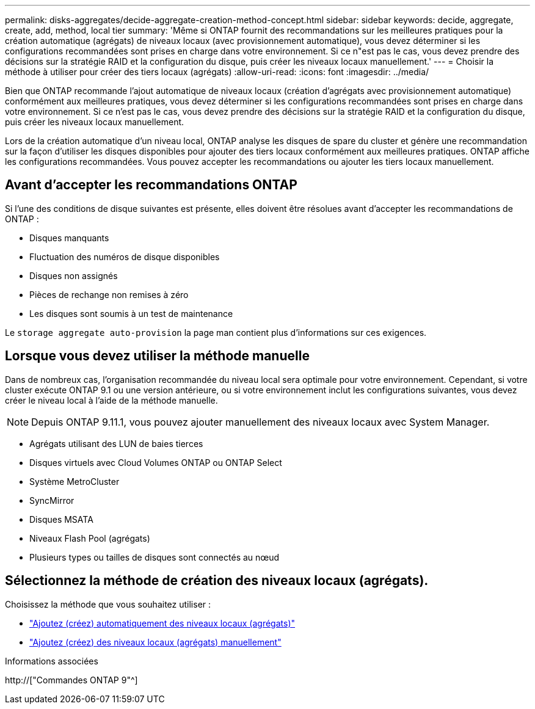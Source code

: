 ---
permalink: disks-aggregates/decide-aggregate-creation-method-concept.html 
sidebar: sidebar 
keywords: decide, aggregate, create, add, method, local tier 
summary: 'Même si ONTAP fournit des recommandations sur les meilleures pratiques pour la création automatique (agrégats) de niveaux locaux (avec provisionnement automatique), vous devez déterminer si les configurations recommandées sont prises en charge dans votre environnement. Si ce n"est pas le cas, vous devez prendre des décisions sur la stratégie RAID et la configuration du disque, puis créer les niveaux locaux manuellement.' 
---
= Choisir la méthode à utiliser pour créer des tiers locaux (agrégats)
:allow-uri-read: 
:icons: font
:imagesdir: ../media/


[role="lead"]
Bien que ONTAP recommande l'ajout automatique de niveaux locaux (création d'agrégats avec provisionnement automatique) conformément aux meilleures pratiques, vous devez déterminer si les configurations recommandées sont prises en charge dans votre environnement. Si ce n'est pas le cas, vous devez prendre des décisions sur la stratégie RAID et la configuration du disque, puis créer les niveaux locaux manuellement.

Lors de la création automatique d'un niveau local, ONTAP analyse les disques de spare du cluster et génère une recommandation sur la façon d'utiliser les disques disponibles pour ajouter des tiers locaux conformément aux meilleures pratiques. ONTAP affiche les configurations recommandées. Vous pouvez accepter les recommandations ou ajouter les tiers locaux manuellement.



== Avant d'accepter les recommandations ONTAP

Si l'une des conditions de disque suivantes est présente, elles doivent être résolues avant d'accepter les recommandations de ONTAP :

* Disques manquants
* Fluctuation des numéros de disque disponibles
* Disques non assignés
* Pièces de rechange non remises à zéro
* Les disques sont soumis à un test de maintenance


Le `storage aggregate auto-provision` la page man contient plus d'informations sur ces exigences.



== Lorsque vous devez utiliser la méthode manuelle

Dans de nombreux cas, l'organisation recommandée du niveau local sera optimale pour votre environnement. Cependant, si votre cluster exécute ONTAP 9.1 ou une version antérieure, ou si votre environnement inclut les configurations suivantes, vous devez créer le niveau local à l'aide de la méthode manuelle.


NOTE: Depuis ONTAP 9.11.1, vous pouvez ajouter manuellement des niveaux locaux avec System Manager.

* Agrégats utilisant des LUN de baies tierces
* Disques virtuels avec Cloud Volumes ONTAP ou ONTAP Select
* Système MetroCluster
* SyncMirror
* Disques MSATA
* Niveaux Flash Pool (agrégats)
* Plusieurs types ou tailles de disques sont connectés au nœud




== Sélectionnez la méthode de création des niveaux locaux (agrégats).

Choisissez la méthode que vous souhaitez utiliser :

* link:create-aggregates-auto-provision-task.html["Ajoutez (créez) automatiquement des niveaux locaux (agrégats)"]
* link:create-aggregates-manual-task.html["Ajoutez (créez) des niveaux locaux (agrégats) manuellement"]


.Informations associées
http://["Commandes ONTAP 9"^]
